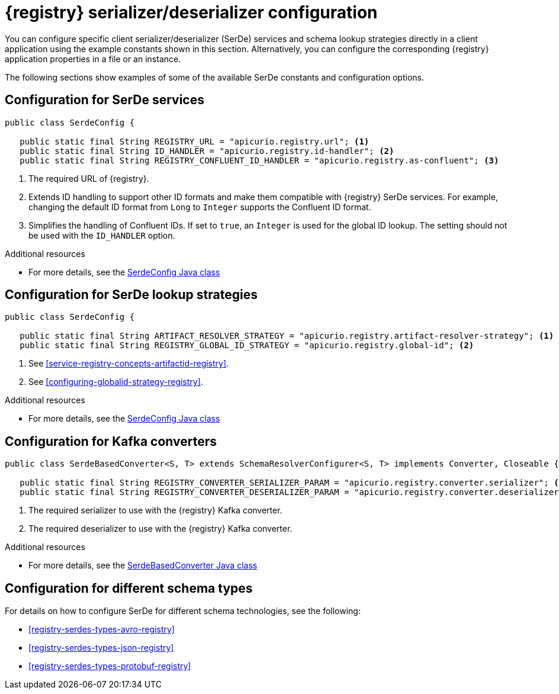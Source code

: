 // Module included in the following assemblies:
//  assembly-using-kafka-client-serdes

[id='registry-serdes-concepts-constants-{context}']
= {registry} serializer/deserializer configuration

[role="_abstract"]
You can configure specific client serializer/deserializer (SerDe) services and schema lookup strategies directly in a client application using the example constants shown in this section. Alternatively, you can configure the corresponding {registry} application properties in a file or an instance. 

The following sections show examples of some of the available SerDe constants and configuration options.


[discrete]
== Configuration for SerDe services

[source,java,subs="+quotes,attributes"]
----
public class SerdeConfig {

   public static final String REGISTRY_URL = "apicurio.registry.url"; <1>
   public static final String ID_HANDLER = "apicurio.registry.id-handler"; <2>
   public static final String REGISTRY_CONFLUENT_ID_HANDLER = "apicurio.registry.as-confluent"; <3>
----
<1> The required URL of {registry}.
<2> Extends ID handling to support other ID formats and make them compatible with {registry} SerDe services.
For example, changing the default ID format from `Long` to `Integer` supports the Confluent ID format.
<3> Simplifies the handling of Confluent IDs. If set to `true`, an `Integer` is used for the global ID lookup.
The setting should not be used with the `ID_HANDLER` option.

[role="_additional-resources"]
.Additional resources

* For more details, see the link:https://github.com/Apicurio/apicurio-registry/blob/master/serdes/serde-common/src/main/java/io/apicurio/registry/serde/SerdeConfig.java[SerdeConfig Java class] 

[discrete]
== Configuration for SerDe lookup strategies

[source,java,subs="+quotes,attributes"]
----
public class SerdeConfig {
    
   public static final String ARTIFACT_RESOLVER_STRATEGY = "apicurio.registry.artifact-resolver-strategy"; <1>
   public static final String REGISTRY_GLOBAL_ID_STRATEGY = "apicurio.registry.global-id"; <2>
----
<1> See xref:service-registry-concepts-artifactid-registry[].
<2> See xref:configuring-globalid-strategy-registry[].

[role="_additional-resources"]
.Additional resources

* For more details, see the link:https://github.com/Apicurio/apicurio-registry/blob/master/serdes/serde-common/src/main/java/io/apicurio/registry/serde/SerdeConfig.java[SerdeConfig Java class] 

[discrete]
== Configuration for Kafka converters

[source,java,subs="+quotes,attributes"]
----
public class SerdeBasedConverter<S, T> extends SchemaResolverConfigurer<S, T> implements Converter, Closeable {

   public static final String REGISTRY_CONVERTER_SERIALIZER_PARAM = "apicurio.registry.converter.serializer"; <1>
   public static final String REGISTRY_CONVERTER_DESERIALIZER_PARAM = "apicurio.registry.converter.deserializer"; <2>   
----
<1> The required serializer to use with the {registry} Kafka converter.
<2> The required deserializer to use with the {registry} Kafka converter.

[role="_additional-resources"]
.Additional resources

* For more details, see the link:https://github.com/Apicurio/apicurio-registry/blob/master/utils/converter/src/main/java/io/apicurio/registry/utils/converter/SerdeBasedConverter.java[SerdeBasedConverter Java class] 

[discrete]
== Configuration for different schema types

For details on how to configure SerDe for different schema technologies, see the following: 

* xref:registry-serdes-types-avro-registry[]
* xref:registry-serdes-types-json-registry[]
* xref:registry-serdes-types-protobuf-registry[]




  
